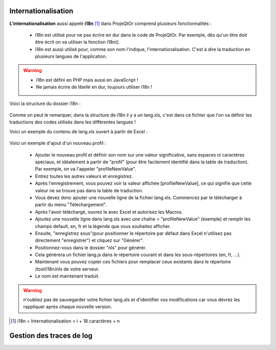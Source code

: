 .. raw:: latex

    \newpage

.. title:: Internationalization

.. index:: ! Internationalization

.. _internationalization :

Internationalisation
--------------------
**L'internationalisation** aussi appelé **i18n** [#f1]_ dans ProjeQtOr comprend plusieurs fonctionnalités :

    - i18n est utilisé pour ne pas écrire en dur dans le code de ProjeQtOr. Par exemple, dès qu'un titre doit être écrit on va utiliser la fonction i18n().
    
    - i18n est aussi utilisé pour, comme son nom l'indique, l'internationalisation. C'est à dire la traduction en plusieurs langues de l'application.
    
.. warning::
 
    - i18n est défini en PHP mais aussi en JavaScript !
             
    - Ne jamais écrire de libellé en dur, toujours utiliser i18n !

Voici la structure du dossier i18n :

    .. figure:: /images/GUI/internationalisation.png

Comme on peut le remarquer, dans la structure de i18n il y a un lang.xls, c'est dans ce fichier que l'on va définir les traductions des codes utilisés dans les différentes langues !

Voici un exemple du contenu de lang.xls ouvert à partir de Excel :

    .. figure:: /images/GUI/internationalisationexel.png

Voici un exemple d'ajout d'un nouveau profil :

    - Ajouter le nouveau profil et définir son nom sur une valeur significative, sans espaces ni caractères spéciaux, et idéalement à partir de "profil" (pour être facilement identifié dans la table de traduction).
      Par exemple, on va l'appeler "profileNewValue".
     
    - Entrez toutes les autres valeurs et enregistrez. 
    
    - Après l'enregistrement, vous pouvez voir la valeur affichée [profileNewValue], ce qui signifie que cette valeur ne se trouve pas dans la table de traduction.
    
    - Vous devez donc ajouter une nouvelle ligne de la fichier lang.xls. Commencez par le télécharger à partir du menu "Téléchargement".
    
    - Après l'avoir téléchargé, ouvrez le avec Excel et autorisez les Macros.
    
    - Ajoutez une nouvelle ligne dans lang.xls avec une chaîne = "profileNewValue" (exemple) et remplir les champs default, en, fr et la légende que vous souhaitez afficher.
    
    - Ensuite, "enregistrez sous"(pour positionner le répertoire par défaut dans Excel n'utilisez pas directement "enregistrer") et cliquez sur "Générer".
    
    - Positionnez-vous dans le dossier "nls" pour générer.
    
    - Cela génèrera un fichier lang.js dans le répertoire courant et dans les sous-répertoires (en, fr, ...).
    
    - Maintenant vous pouvez copier ces fichiers pour remplacer ceux existants dans le répertoire /tool/i18n/nls de votre serveur.
    
    - Le nom est maintenant traduit.
    
.. warning:: n'oubliez pas de sauvegarder votre fichier lang.xls et d'identifier vos modifications car vous devrez les rappliquer après chaque nouvelle version.

.. [#f1] i18n = Internationalisation = i + 18 caractères + n

Gestion des traces de log
-------------------------
